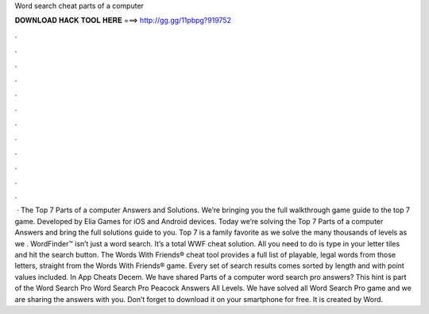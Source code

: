Word search cheat parts of a computer

𝐃𝐎𝐖𝐍𝐋𝐎𝐀𝐃 𝐇𝐀𝐂𝐊 𝐓𝐎𝐎𝐋 𝐇𝐄𝐑𝐄 ===> http://gg.gg/11pbpg?919752

.

.

.

.

.

.

.

.

.

.

.

.

 · The Top 7 Parts of a computer Answers and Solutions. We’re bringing you the full walkthrough game guide to the top 7 game. Developed by Elia Games for iOS and Android devices. Today we’re solving the Top 7 Parts of a computer Answers and bring the full solutions guide to you. Top 7 is a family favorite as we solve the many thousands of levels as we . WordFinder™ isn’t just a word search. It’s a total WWF cheat solution. All you need to do is type in your letter tiles and hit the search button. The Words With Friends® cheat tool provides a full list of playable, legal words from those letters, straight from the Words With Friends® game. Every set of search results comes sorted by length and with point values included. In App Cheats Decem. We have shared Parts of a computer word search pro answers? This hint is part of the Word Search Pro Word Search Pro Peacock Answers All Levels. We have solved all Word Search Pro game and we are sharing the answers with you. Don’t forget to download it on your smartphone for free. It is created by Word.